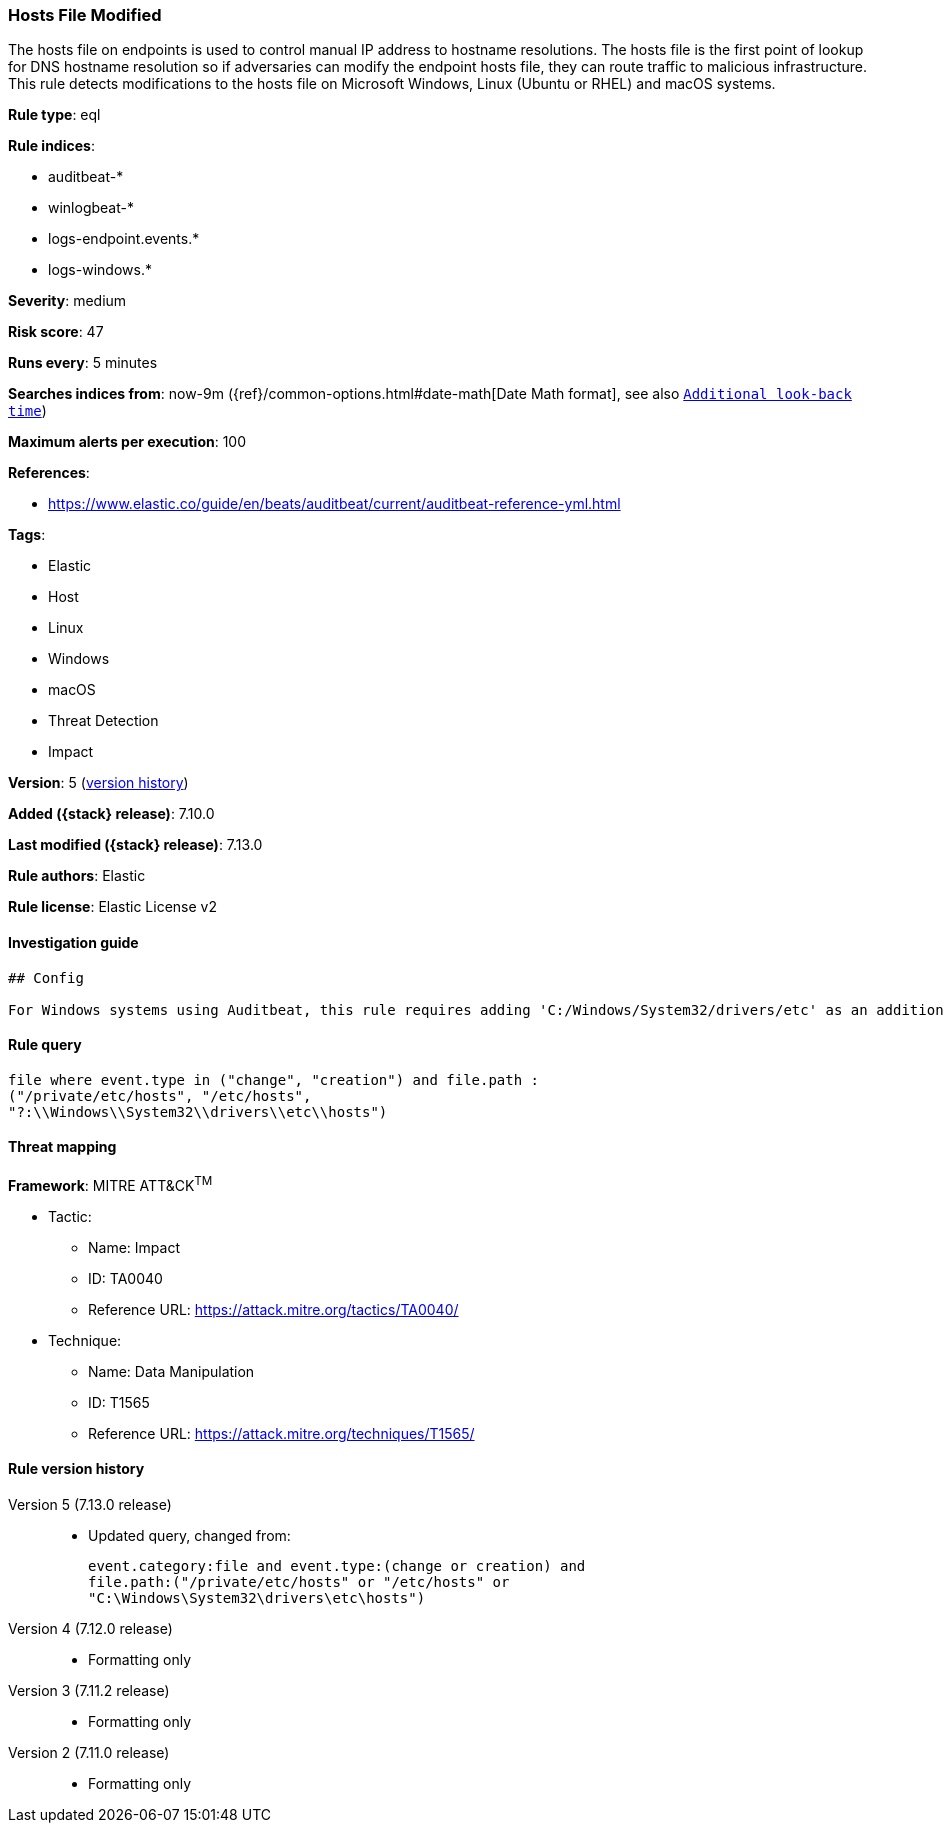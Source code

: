 [[hosts-file-modified]]
=== Hosts File Modified

The hosts file on endpoints is used to control manual IP address to hostname resolutions. The hosts file is the first point of lookup for DNS hostname resolution so if adversaries can modify the endpoint hosts file, they can route traffic to malicious infrastructure. This rule detects modifications to the hosts file on Microsoft Windows, Linux (Ubuntu or RHEL) and macOS systems.

*Rule type*: eql

*Rule indices*:

* auditbeat-*
* winlogbeat-*
* logs-endpoint.events.*
* logs-windows.*

*Severity*: medium

*Risk score*: 47

*Runs every*: 5 minutes

*Searches indices from*: now-9m ({ref}/common-options.html#date-math[Date Math format], see also <<rule-schedule, `Additional look-back time`>>)

*Maximum alerts per execution*: 100

*References*:

* https://www.elastic.co/guide/en/beats/auditbeat/current/auditbeat-reference-yml.html

*Tags*:

* Elastic
* Host
* Linux
* Windows
* macOS
* Threat Detection
* Impact

*Version*: 5 (<<hosts-file-modified-history, version history>>)

*Added ({stack} release)*: 7.10.0

*Last modified ({stack} release)*: 7.13.0

*Rule authors*: Elastic

*Rule license*: Elastic License v2

==== Investigation guide


[source,markdown]
----------------------------------
## Config

For Windows systems using Auditbeat, this rule requires adding 'C:/Windows/System32/drivers/etc' as an additional path in the 'file_integrity' module of auditbeat.yml.
----------------------------------


==== Rule query


[source,js]
----------------------------------
file where event.type in ("change", "creation") and file.path :
("/private/etc/hosts", "/etc/hosts",
"?:\\Windows\\System32\\drivers\\etc\\hosts")
----------------------------------

==== Threat mapping

*Framework*: MITRE ATT&CK^TM^

* Tactic:
** Name: Impact
** ID: TA0040
** Reference URL: https://attack.mitre.org/tactics/TA0040/
* Technique:
** Name: Data Manipulation
** ID: T1565
** Reference URL: https://attack.mitre.org/techniques/T1565/

[[hosts-file-modified-history]]
==== Rule version history

Version 5 (7.13.0 release)::
* Updated query, changed from:
+
[source, js]
----------------------------------
event.category:file and event.type:(change or creation) and
file.path:("/private/etc/hosts" or "/etc/hosts" or
"C:\Windows\System32\drivers\etc\hosts")
----------------------------------

Version 4 (7.12.0 release)::
* Formatting only

Version 3 (7.11.2 release)::
* Formatting only

Version 2 (7.11.0 release)::
* Formatting only

